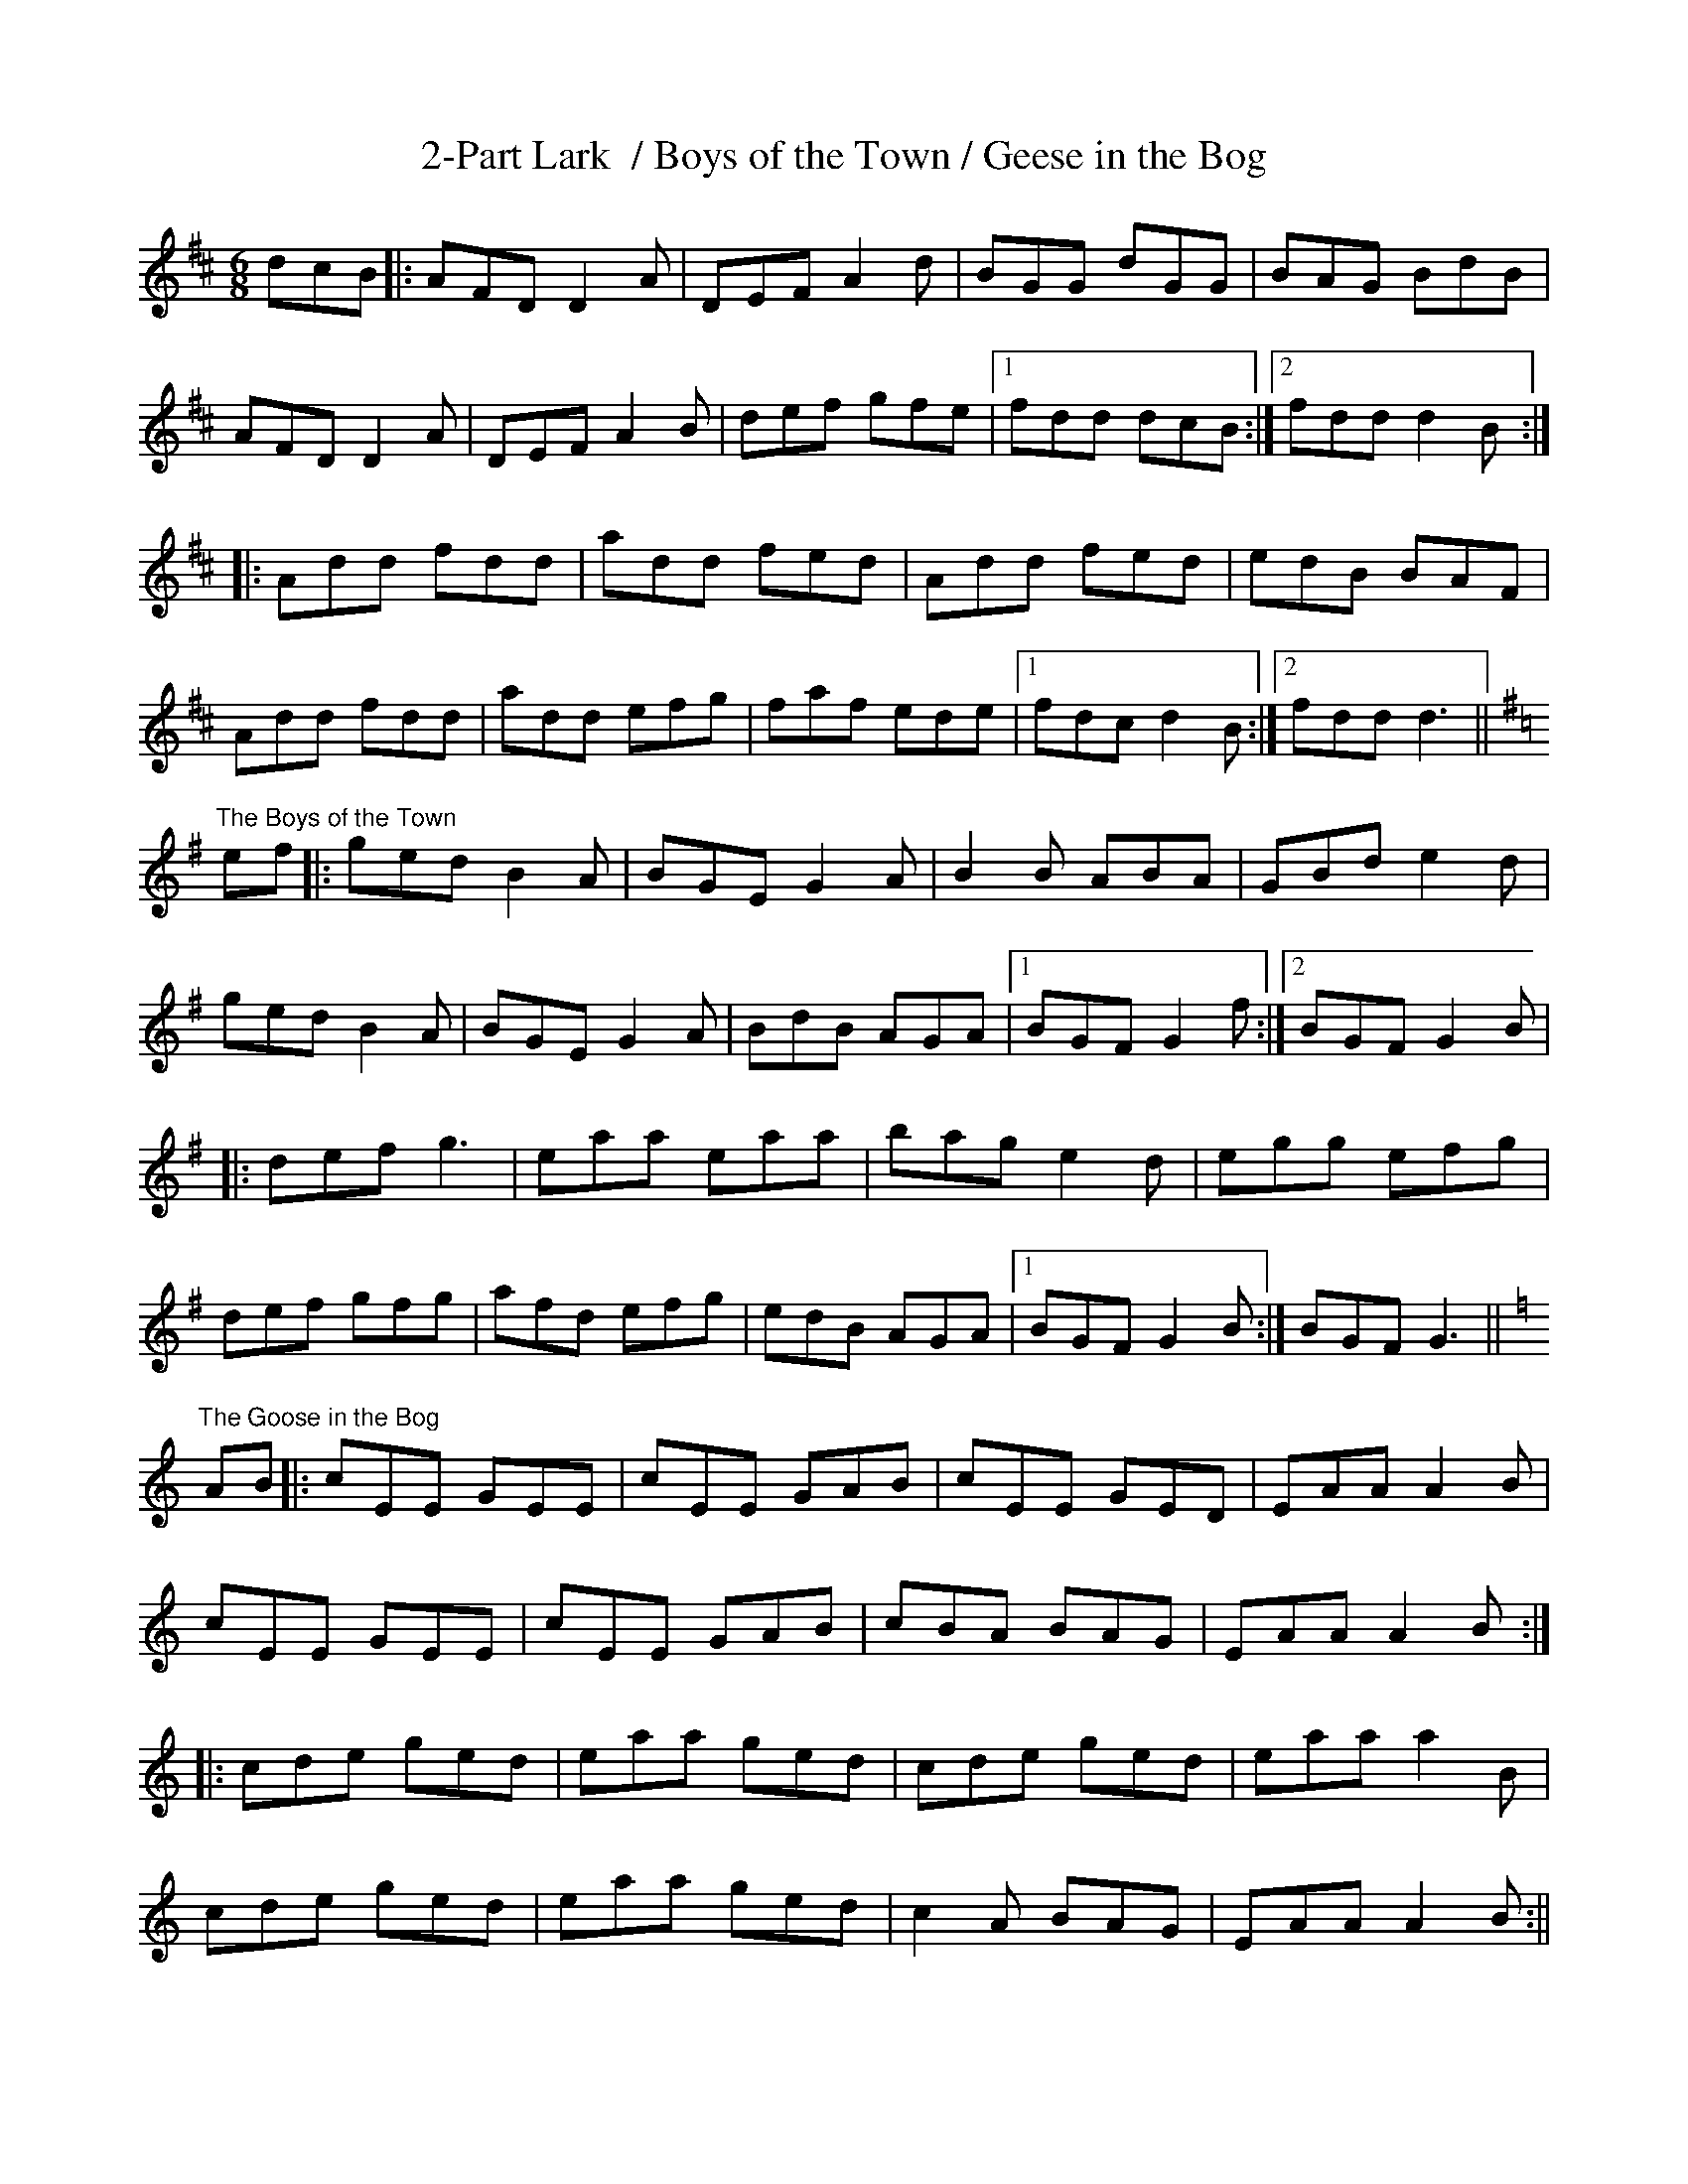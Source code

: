 X:1
T:2-Part Lark  / Boys of the Town / Geese in the Bog
R:jig
M:6/8
"2-Part Lark in the Morning"
K:D
dcB|:AFD D2A|DEF A2d|BGG dGG|BAG BdB|
AFD D2A|DEF A2B|def gfe|1 fdd dcB :|2 fdd d2B:|
|: Add fdd|add fed|Add fed|edB BAF|
Add fdd|add efg|faf ede|1 fdc d2B :|2 fdd d3 ||
K:G
"The Boys of the Town"
ef|:ged B2A|BGE G2A|B2B ABA|GBd e2d|
ged B2A|BGE G2A|BdB AGA|1 BGF G2f:|2 BGF G2B|
|:def g3|eaa eaa|bag e2d|egg efg|
def gfg|afd efg|edB AGA|1 BGF G2B :|BGF G3||
K:C
"The Goose in the Bog"
AB|:cEE GEE|cEE GAB|cEE GED|EAA A2B|
cEE GEE|cEE GAB|cBA BAG|EAA A2B :|
|: cde ged|eaa ged|cde ged|eaa a2B|
cde ged|eaa ged|c2A BAG|EAA A2B:||
